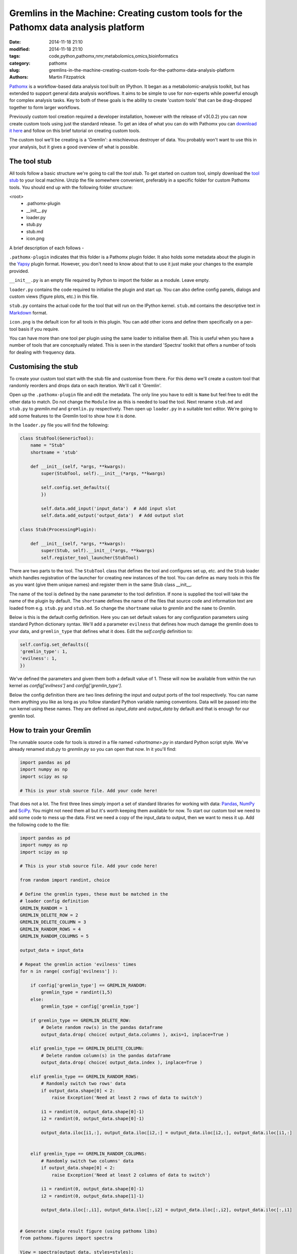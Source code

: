 Gremlins in the Machine: Creating custom tools for the Pathomx data analysis platform
=====================================================================================

:date: 2014-11-18 21:10
:modified: 2014-11-18 21:10
:tags: code,python,pathomx,nmr,metabolomics,omics,bioinformatics
:category: pathomx
:slug: gremlins-in-the-machine-creating-custom-tools-for-the-pathomx-data-analysis-platform
:authors: Martin Fitzpatrick

`Pathomx <http://pathomx.org>`_ is a workflow-based data analysis tool built on IPython. It
began as a metabolomic-analysis toolkit, but has extended to support general data analysis
workflows. It aims to be simple to use for non-experts while powerful enough for complex
analysis tasks. Key to both of these goals is the ability to create 'custom tools' that
can be drag-dropped together to form larger workflows.

Previously custom tool creation required a developer installation, however with the release 
of  v3(.0.2) you can now create custom tools using just the standard release. To get an
idea of what you can do with Pathomx you can `download it here <http://pathomx.org>`_ and 
follow on this brief tutorial on creating custom tools.

The custom tool we'll be creating is a 'Gremlin': a mischievous destroyer of data. You 
probably won't want to use this in your analysis, but it gives a good overview of 
what is possible.

.. image:: /images/software/pathomx/gremlin_tool_workflow.png
    :alt: The gremlin gets all up in your data


The tool stub
-------------

All tools follow a basic structure we're going to call the *tool stub*. To get started on 
custom tool, simply download the `tool stub`_ to your local machine. Unzip the file
somewhere convenient, preferably in a specific folder for custom Pathomx tools. You should
end up with the following folder structure:

\<root>
   - .pathomx-plugin
   - __init__.py
   - loader.py
   - stub.py
   - stub.md
   - icon.png

A brief description of each follows - 

``.pathomx-plugin`` indicates that this folder is a Pathomx plugin folder. It also holds some
metadata about the plugin in the `Yapsy`_ plugin format. However, you don't need to know about 
that to use it just make your changes to the example provided.

``__init__.py`` is an empty file required by Python to import the folder as a module. Leave empty.

``loader.py`` contains the code required to initialise the plugin and start up. You can also
define config panels, dialogs and custom views (figure plots, etc.) in this file. 

``stub.py`` contains the actual code for the tool that will run on the IPython kernel. 
``stub.md`` contains the descriptive text in `Markdown`_ format.

``icon.png`` is the default icon for all tools in this plugin. You can add other icons and define them
specifically on a per-tool basis if you require.

You can have more than one tool per plugin using the same loader to initialise them all. 
This is useful when you have a number of tools that are conceptually related. This is 
seen in the standard 'Spectra' toolkit that offers a number of tools for dealing with frequency data.

Customising the stub
--------------------

To create your custom tool start with the stub file and customise from there. For this demo we'll
create a custom tool that randomly reorders and drops data on each iteration. We'll call
it 'Gremlin'.

Open up the ``.pathomx-plugin`` file and edit the metadata. The only line 
you have to edit is ``Name`` but feel free to edit the other data to match.
Do not change the ``Module`` line as this is needed to load the tool. Next 
rename ``stub.md`` and ``stub.py`` to `gremlin.md` and ``gremlin.py`` 
respectively. Then open up ``loader.py`` in a suitable text editor. We're
going to add some features to the Gremlin tool to show how it is done.

In the ``loader.py`` file you will find the following:

.. code-block:: python

    class StubTool(GenericTool):
        name = "Stub"
        shortname = 'stub'

        def __init__(self, *args, **kwargs):
            super(StubTool, self).__init__(*args, **kwargs)

            self.config.set_defaults({
            })

            self.data.add_input('input_data')  # Add input slot
            self.data.add_output('output_data')  # Add output slot

    class Stub(ProcessingPlugin):

        def __init__(self, *args, **kwargs):
            super(Stub, self).__init__(*args, **kwargs)
            self.register_tool_launcher(StubTool)


There are two parts to the tool. The ``StubTool`` class that defines the tool
and configures set up, etc. and the ``Stub`` loader which handles 
registration of the launcher for creating new instances of the tool. You
can define as many tools in this file as you want (give them unique names)
and register them in the same Stub class __init__.

The name of the tool is defined by the ``name`` parameter to the tool definition.
If none is supplied the tool will take the name of the plugin by default.
The ``shortname`` defines the name of the files that source code and information
text are loaded from e.g. ``stub.py`` and ``stub.md``. So change the ``shortname`` value
to *gremlin* and the ``name`` to *Gremlin*.

Below is this is the default config definition. Here you can set default
values for any configuration parameters using standard Python dictionary syntax. 
We'll add a parameter ``evilness`` that defines how much damage the gremlin
does to your data, and ``gremlin_type`` that defines what it does. Edit the `self.config` definition to:

.. code-block:: python

            self.config.set_defaults({
            'gremlin_type': 1,
            'evilness': 1,
            })

We've defined the parameters and given them both a default value of 1. These will
now be available from within the run kernel as `config['evilness']` and 
`config['gremlin_type']`.

Below the config definition there are two lines defining the input and output ports
of the tool respectively. You can name them anything you like as long as 
you follow standard Python variable naming conventions. Data will be passed
into the run kernel using these names. They are defined as `input_data` and 
`output_data` by default and that is enough for our gremlin tool. 

How to train your Gremlin
-------------------------

The runnable source code for tools is stored in a file named `<shortname>.py` in
standard Python script style. We've already renamed `stub.py` to `gremlin.py`
so you can open that now. In it you'll find:

.. code-block:: python

    import pandas as pd
    import numpy as np
    import scipy as sp

    # This is your stub source file. Add your code here!

That does not a lot. The first three lines simply import a set of standard
libraries for working with data: `Pandas`_, `NumPy`_ and `SciPy`_. You might
not need them all but it's worth keeping them available for now. To start
our custom tool we need to add some code to mess up the data. First we need
a copy of the input_data to output, then we want to mess it up. Add the 
following code to the file:

.. code-block:: python

    import pandas as pd
    import numpy as np
    import scipy as sp

    # This is your stub source file. Add your code here!

    from random import randint, choice

    # Define the gremlin types, these must be matched in the
    # loader config definition
    GREMLIN_RANDOM = 1
    GREMLIN_DELETE_ROW = 2
    GREMLIN_DELETE_COLUMN = 3
    GREMLIN_RANDOM_ROWS = 4
    GREMLIN_RANDOM_COLUMNS = 5

    output_data = input_data

    # Repeat the gremlin action 'evilness' times
    for n in range( config['evilness'] ):

        if config['gremlin_type'] == GREMLIN_RANDOM:
            gremlin_type = randint(1,5)
        else:
            gremlin_type = config['gremlin_type']
    
        if gremlin_type == GREMLIN_DELETE_ROW:
            # Delete random row(s) in the pandas dataframe
            output_data.drop( choice( output_data.columns ), axis=1, inplace=True )
        
        elif gremlin_type == GREMLIN_DELETE_COLUMN:
            # Delete random column(s) in the pandas dataframe
            output_data.drop( choice( output_data.index ), inplace=True )
        
        elif gremlin_type == GREMLIN_RANDOM_ROWS:
            # Randomly switch two rows' data
            if output_data.shape[0] < 2:
                raise Exception('Need at least 2 rows of data to switch')
            
            i1 = randint(0, output_data.shape[0]-1)
            i2 = randint(0, output_data.shape[0]-1)

            output_data.iloc[i1,:], output_data.iloc[i2,:] = output_data.iloc[i2,:], output_data.iloc[i1,:]
        

        elif gremlin_type == GREMLIN_RANDOM_COLUMNS:
            # Randomly switch two columns' data
            if output_data.shape[0] < 2:
                raise Exception('Need at least 2 columns of data to switch')

            i1 = randint(0, output_data.shape[0]-1)
            i2 = randint(0, output_data.shape[1]-1)
    
            output_data.iloc[:,i1], output_data.iloc[:,i2] = output_data.iloc[:,i2], output_data.iloc[:,i1]
    

    # Generate simple result figure (using pathomx libs)
    from pathomx.figures import spectra

    View = spectra(output_data, styles=styles);


This is the main guts of our gremlin. A copy of the `input_data` is made to `output_data`
and then a simple loop iterates `evilness` times while performing 
some or other task on the `output_data`. The choice of actions are: delete row,
delete column, switch two rows, switch two columns. An option is available to make a 
random selection from these transformations. Setting `evilness` to 10 and `gremlin_type` 
to 1 will perform 100 random operations on the data. Enough to drive anyone quite mad.

Finally, we use built in standard figure plotting tools to output a view of the transformed data.

Initial test
------------

To see what damage the gremlin can do we need a set of data to work with. Download the
`sample dataset`_, a set of processed 2D JRES NMR data with class assignments already applied.

Start up Pathomx as normal. Before we can use our Gremlin tool we'll need to tell Pathomx
where to find it so it can be loaded. On the main toolbar select "Plugins" then "Manage plugins..."
to get to the plugin management view. Here you can activate and deactivate different plugins
and add/remove them from the Toolkit view. To find the Gremlin tool we'll need to tell Pathomx
about the folder it is in. 

Add the folder containing the Gremlin tool, or alternatively a parent folder if you want to create
more tools in the same place. Pathomx will automatically search through the entire tree
to find plugins so it's probably best not to add an entire drive. 

Once added the plugin list will refresh and be listed (and automatically activated) in the plugin list.
You can now close the plugin management list and see that your new tool is ready and waiting in 
the Toolkit viewer. It will be there every time you run Pathomx.

Drag it into the workspace and click on it. You'll notice that there isn't much to see: there is
no configuration UI defined and we haven't updated the about text. But it's still a fully-operational
gremlin. So let's see it in action.

Drag an *Import Text/CSV* tool into the workspace and select it. Using the open file widget
select the file you downloaded earlier containing the demo dataset. Have a look at the Spectra 
view output to see how it *should* look.

Now drag from the *Import Text/CSV* ``output_data` port to the Gremlin ``input_data`` port.
The gremlin tool will automatically calculate using the new data and display a modified plot
called 'View'. If you can't see the different between this and the earlier plot try pressing
the green *play* button a few times to re-run the tool. You will see the data change each
time.

.. image:: /images/software/pathomx/gremlin_tool_before.png
    :alt: The original dataset

.. image:: /images/software/pathomx/gremlin_tool_after.png
    :alt: The data after the gremlin has been at it


Adding configuration
--------------------

A tool is not a lot of use without the ability to control it. All tools can be modified by editing 
the source directly (see the *#* tab) but that isn't particular convenient. Pathomx tools
can define configuration panels, containing multiple widgets that are linked to the defined config settings.

Add the following code to the ``loader.py`` file.

.. code-block:: python

    # Configuration settings for the Gremlin
    class GremlinConfigPanel(ConfigPanel):

        def __init__(self, *args, **kwargs):
            super(GremlinConfigPanel, self).__init__(*args, **kwargs)

            gd = QGridLayout()

            choices = {
                'Random': 1,
                'Delete row': 2,
                'Delete column': 3,
                'Randomise rows': 4,
                'Randomise columns': 5,
            }

            gremlin_type_cb = QComboBox()
            gremlin_type_cb.addItems( choices.keys() )
            self.config.add_handler('gremlin_type', gremlin_type_cb, choices)
            gd.addWidget( QLabel('Gremlin type'), 0, 0)
            gd.addWidget(gremlin_type_cb, 0, 1)

            evilness_sb = QSpinBox()
            self.config.add_handler('evilness', evilness_sb)
            gd.addWidget( QLabel('Evilness'), 1, 0)
            gd.addWidget(evilness_sb, 1, 1)

            self.layout.addLayout(gd)

            self.finalise()


This block of code defines the configuration panel for the tool. This is done using standard
Qt (PyQt) widgets and layout code, which won't be gone into detail here. However, the bits
unique to Pathomx tool code are worth a bit of explanation:

As previously described tools have an in-built config handler (based on the `pyqtconfig` package
available on PyPi). This keeps track of settings and also allows widgets to be attached and
automatically synced with configuration settings. This is achieved with `self.config.add_handler` linee.
The first parameter is the config key to set, the second the widget and the (optional) third is a
mapping dictionary/lambda tuple that converts between the displayed and stored value.

This is used for the drop-down so that when *Random* is displayed, the stored value in 
the config is actually ``1``. These mappings can be applied to any widget and can apply any transformation
required. The widget is synced to the config value as it is bound.

Each ``ConfigPanel`` has a default ``layout`` object defined to which
your widgets are attached. They can be placed directly using `self.layout.addWidget(widget)`
or, as above, by defining a new layout and assigning that. It's usually useful to use a ``GridLayout``
to place widgets on the panel alongside labels.

Finally, the `self.finalise()` call is required to apply the layouts and wrap up the initialisation.

Next, add the following line to the ``__init__`` function of the GremlinTool class:

.. code-block:: python

        self.addConfigPanel(GremlinConfigPanel, 'Settings')


...and you're good to go. Restart Pathomx and the Gremlin tool will auto-reload automatically.
Drag the tool into the workspace and then select it. On the left hand side you should see 
your shiny new control panel. Connect the tool up with the sample data as before, and then
experiment with the config settings to see the effect. 

.. image:: /images/software/pathomx/gremlin_tool_control_panel_3_0_0.png
    :alt: The control panel as visible in the Pathomx application


Since we output the result of the transformation via the ``output_data`` port you can also
connect up other tools and see the effect there. For example, connect up a PCA or PLS-DA
tool and see the effect that the gremlin has on the ability of those algorithms to 
separate the two classes in the dataset.

The polish
----------

Open up the ``gremlin.md`` file and edit the file to say whatever you would like it to. You can
also replace the ``icon.png`` with a PNG format image more appropriate to an evil gremlin tool.

The end
-------

This doesn't cover everything that is possible within a custom tool, but it should give
you enough to get started on your own. If you're interested in creating your own custom
tools or contributing to Pathomx in any other way get in touch!

The `complete Gremlin tool`_ is available for download.


.. _tool stub: http://download.pathomx.org/tool_stub_3.0.0.zip
.. _Markdown: http://daringfireball.net/projects/markdown/syntax
.. _complete Gremlin tool: http://download.pathomx.org/demos/gremlin_tool_3.0.0.zip
.. _developer installation: http://docs.pathomx.org/en/latest/dev_install.html
.. _Yapsy: http://yapsy.sourceforge.net/
.. _Pandas: http://pandas.pydata.org/
.. _NumPy: http://www.numpy.org/
.. _SciPy: http://www.scipy.org/
.. _sample dataset: http://download.pathomx.org/demos/thp1_2d_jres_bml_nmr.csv




